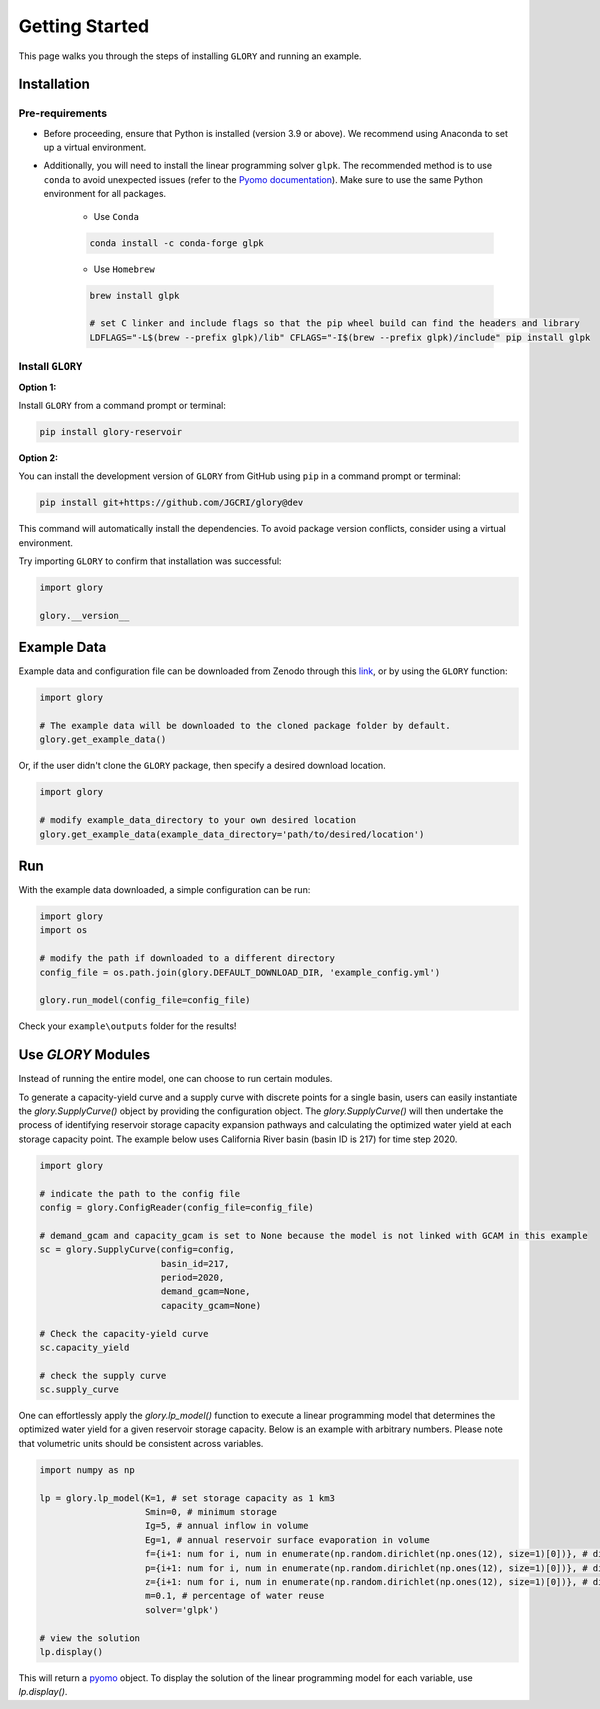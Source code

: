 Getting Started
===============
This page walks you through the steps of installing ``GLORY`` and running an example.


Installation
------------

Pre-requirements
^^^^^^^^^^^^^^^^

* Before proceeding, ensure that Python is installed (version 3.9 or above). We recommend using Anaconda to set up a virtual environment.

* Additionally, you will need to install the linear programming solver ``glpk``. The recommended method is to use ``conda`` to avoid unexpected issues (refer to the `Pyomo documentation <https://jckantor.github.io/ND-Pyomo-Cookbook/notebooks/01.01-Installing-Pyomo.html#glpk>`_). Make sure to use the same Python environment for all packages.

    * Use ``Conda``

    .. code-block:: bash

        conda install -c conda-forge glpk

    * Use ``Homebrew``

    .. code-block:: bash

        brew install glpk

        # set C linker and include flags so that the pip wheel build can find the headers and library
        LDFLAGS="-L$(brew --prefix glpk)/lib" CFLAGS="-I$(brew --prefix glpk)/include" pip install glpk


Install ``GLORY``
^^^^^^^^^^^^^^^^^

**Option 1:**

Install ``GLORY`` from a command prompt or terminal:

.. code-block:: bash

    pip install glory-reservoir

**Option 2:**

You can install the development version of ``GLORY`` from GitHub using ``pip`` in a command prompt or terminal:

.. code-block:: bash

    pip install git+https://github.com/JGCRI/glory@dev

This command will automatically install the dependencies. To avoid package version conflicts, consider using a virtual environment.

Try importing ``GLORY`` to confirm that installation was successful:

.. code-block:: python

    import glory

    glory.__version__


Example Data
------------

Example data and configuration file can be downloaded from Zenodo through this `link <https://zenodo.org/records/10093575>`_, or by using the ``GLORY`` function:

.. code-block:: python

    import glory

    # The example data will be downloaded to the cloned package folder by default.
    glory.get_example_data()

Or, if the user didn't clone the ``GLORY`` package, then specify a desired download location.

.. code-block:: python

    import glory

    # modify example_data_directory to your own desired location
    glory.get_example_data(example_data_directory='path/to/desired/location')

Run
---

With the example data downloaded, a simple configuration can be run:

.. code-block:: python

    import glory
    import os

    # modify the path if downloaded to a different directory
    config_file = os.path.join(glory.DEFAULT_DOWNLOAD_DIR, 'example_config.yml')

    glory.run_model(config_file=config_file)


Check your ``example\outputs`` folder for the results!

Use `GLORY` Modules
-------------------

Instead of running the entire model, one can choose to run certain modules.

To generate a capacity-yield curve and a supply curve with discrete points for a single basin, users can easily instantiate the `glory.SupplyCurve()` object by providing the configuration object. The `glory.SupplyCurve()` will then undertake the process of identifying reservoir storage capacity expansion pathways and calculating the optimized water yield at each storage capacity point. The example below uses California River basin (basin ID is 217) for time step 2020.

.. code-block:: python

    import glory

    # indicate the path to the config file
    config = glory.ConfigReader(config_file=config_file)

    # demand_gcam and capacity_gcam is set to None because the model is not linked with GCAM in this example
    sc = glory.SupplyCurve(config=config,
                           basin_id=217,
                           period=2020,
                           demand_gcam=None,
                           capacity_gcam=None)

    # Check the capacity-yield curve
    sc.capacity_yield

    # check the supply curve
    sc.supply_curve

One can effortlessly apply the `glory.lp_model()` function to execute a linear programming model that determines the optimized water yield for a given reservoir storage capacity. Below is an example with arbitrary numbers. Please note that volumetric units should be consistent across variables.

.. code-block:: python

    import numpy as np

    lp = glory.lp_model(K=1, # set storage capacity as 1 km3
                        Smin=0, # minimum storage
                        Ig=5, # annual inflow in volume
                        Eg=1, # annual reservoir surface evaporation in volume
                        f={i+1: num for i, num in enumerate(np.random.dirichlet(np.ones(12), size=1)[0])}, # dictionary: monthly profile for demand
                        p={i+1: num for i, num in enumerate(np.random.dirichlet(np.ones(12), size=1)[0])}, # dictionary: monthly profile for inflow
                        z={i+1: num for i, num in enumerate(np.random.dirichlet(np.ones(12), size=1)[0])}, # dictionary: monthly profile for reservoir surface evaporation
                        m=0.1, # percentage of water reuse
                        solver='glpk')

    # view the solution
    lp.display()

This will return a `pyomo <https://pyomo.readthedocs.io/en/stable/index.html>`_ object. To display the solution of the linear programming model for each variable, use `lp.display()`.
